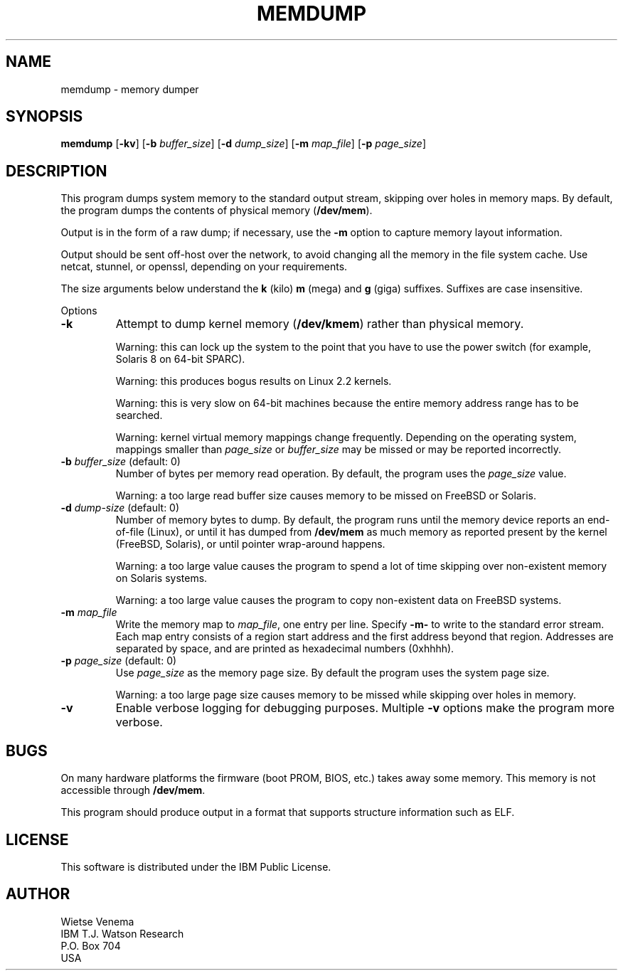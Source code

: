 .TH MEMDUMP 1 
.ad
.fi
.SH NAME
memdump
\-
memory dumper
.SH SYNOPSIS
.na
.nf
.ad
.fi
\fBmemdump\fR [\fB-kv\fR] [\fB-b \fIbuffer_size\fR]
[\fB-d \fIdump_size\fR] [\fB-m \fImap_file\fR] [\fB-p \fIpage_size\fR]
.SH DESCRIPTION
.ad
.fi
This program dumps system memory to the standard output stream,
skipping over holes in memory maps.
By default, the program dumps the contents of physical memory
(\fB/dev/mem\fR).

Output is in the form of a raw dump; if necessary, use the \fB-m\fR
option to capture memory layout information.

Output should be sent off-host over the network, to avoid changing
all the memory in the file system cache. Use netcat, stunnel, or
openssl, depending on your requirements.

The size arguments below understand the \fBk\fR (kilo) \fBm\fR (mega)
and \fBg\fR (giga) suffixes. Suffixes are case insensitive.

Options
.IP \fB-k\fR
Attempt to dump kernel memory (\fB/dev/kmem\fR) rather than physical
memory.
.sp
Warning: this can lock up the system to the point that you have
to use the power switch (for example, Solaris 8 on 64-bit SPARC).
.sp
Warning: this produces bogus results on Linux 2.2 kernels.
.sp
Warning: this is very slow on 64-bit machines because the entire
memory address range has to be searched.
.sp
Warning: kernel virtual memory mappings change frequently. Depending
on the operating system, mappings smaller than \fIpage_size\fR or
\fIbuffer_size\fR may be missed or may be reported incorrectly.
.IP "\fB-b \fIbuffer_size\fR (default: 0)"
Number of bytes per memory read operation. By default, the program
uses the \fIpage_size\fR value.
.sp
Warning: a too large read buffer size causes memory to be missed on
FreeBSD or Solaris.
.IP "\fB-d \fIdump-size\fR (default: 0)"
Number of memory bytes to dump. By default, the program runs
until the memory device reports an end-of-file (Linux), or until
it has dumped from \fB/dev/mem\fR as much memory as reported present
by the kernel (FreeBSD, Solaris), or until pointer wrap-around happens.
.sp
Warning: a too large value causes the program to spend a lot of time
skipping over non-existent memory on Solaris systems.
.sp
Warning: a too large value causes the program to copy non-existent
data on FreeBSD systems.
.IP "\fB-m\fR \fImap_file\fR"
Write the memory map to \fImap_file\fR, one entry per line.
Specify \fB-m-\fR to write to the standard error stream.
Each map entry consists of a region start address and the first
address beyond that region. Addresses are separated by space,
and are printed as hexadecimal numbers (0xhhhh).
.IP "\fB-p \fIpage_size\fR (default: 0)"
Use \fIpage_size\fR as the memory page size. By default the program
uses the system page size.
.sp
Warning: a too large page size causes memory to be missed
while skipping over holes in memory.
.IP \fB-v\fR
Enable verbose logging for debugging purposes. Multiple \fB-v\fR
options make the program more verbose.
.SH BUGS
.ad
.fi
On many hardware platforms the firmware (boot PROM, BIOS, etc.)
takes away some memory. This memory is not accessible through
\fB/dev/mem\fR.

This program should produce output in a format that supports
structure information such as ELF.
.SH LICENSE
.na
.nf
This software is distributed under the IBM Public License.
.SH AUTHOR
.na
.nf
Wietse Venema
IBM T.J. Watson Research
P.O. Box 704
USA

